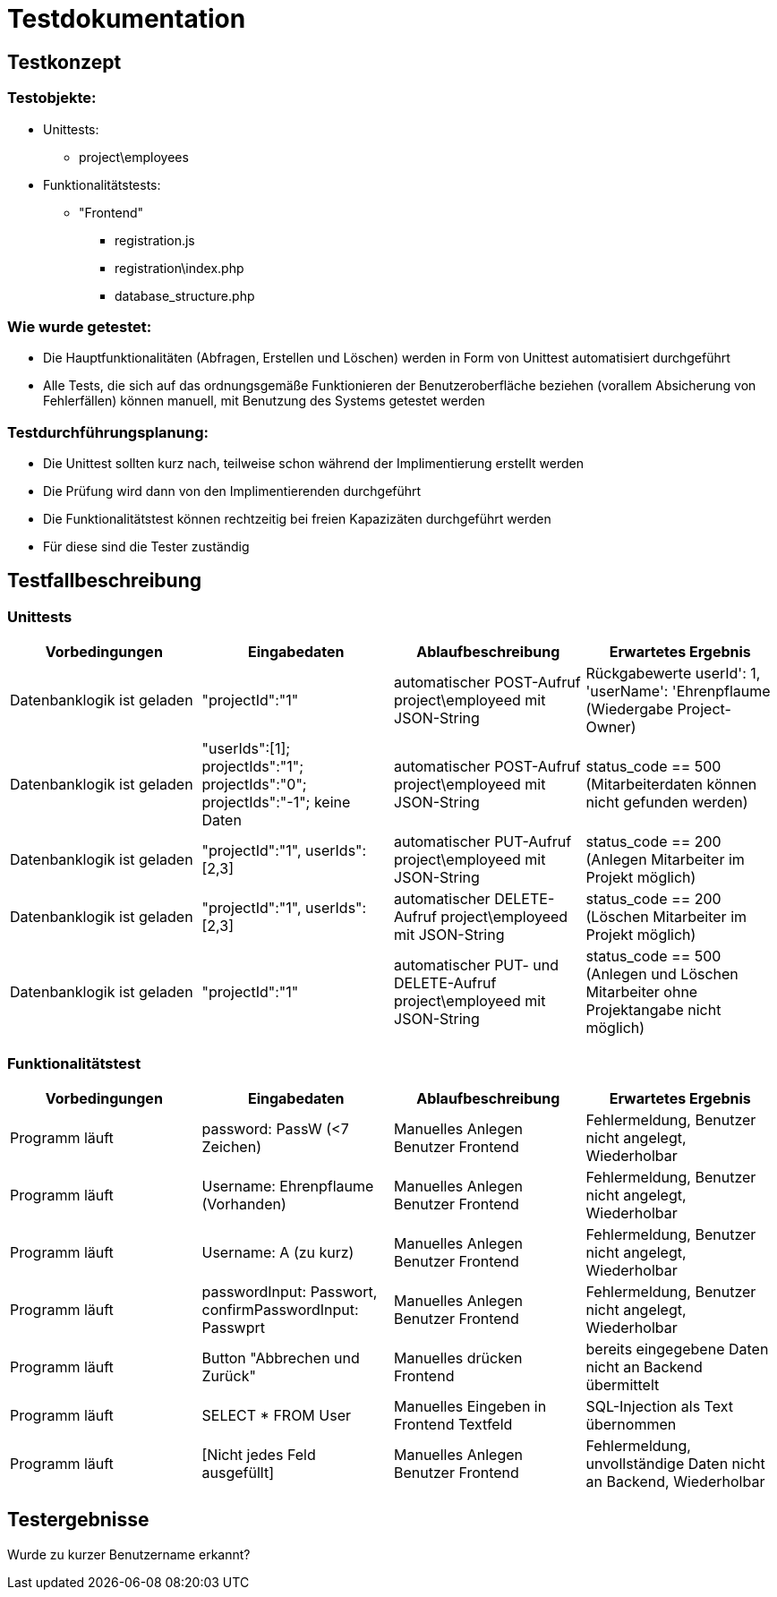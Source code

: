 = Testdokumentation

== Testkonzept
=== Testobjekte:
* Unittests: 
** project\employees
* Funktionalitätstests:
** "Frontend"
*** registration.js
*** registration\index.php
*** database_structure.php

=== Wie wurde getestet:
* Die Hauptfunktionalitäten (Abfragen, Erstellen und Löschen) werden in Form von Unittest automatisiert durchgeführt
* Alle Tests, die sich auf das ordnungsgemäße Funktionieren der Benutzeroberfläche beziehen (vorallem Absicherung von Fehlerfällen) können manuell, mit Benutzung des Systems getestet werden

=== Testdurchführungsplanung:
* Die Unittest sollten kurz nach, teilweise schon während der Implimentierung erstellt werden
* Die Prüfung wird dann von den Implimentierenden durchgeführt
* Die Funktionalitätstest können rechtzeitig bei freien Kapazizäten durchgeführt werden
* Für diese sind die Tester zuständig

== Testfallbeschreibung
=== Unittests

|===
| Vorbedingungen | Eingabedaten | Ablaufbeschreibung | Erwartetes Ergebnis

| Datenbanklogik ist geladen | "projectId":"1" | automatischer POST-Aufruf project\employeed mit JSON-String | Rückgabewerte userId': 1, 'userName': 'Ehrenpflaume (Wiedergabe Project-Owner)
| Datenbanklogik ist geladen | "userIds":[1]; projectIds":"1"; projectIds":"0"; projectIds":"-1"; keine Daten | automatischer POST-Aufruf project\employeed mit JSON-String | status_code == 500 (Mitarbeiterdaten können nicht gefunden werden)
| Datenbanklogik ist geladen | "projectId":"1", userIds":[2,3] | automatischer PUT-Aufruf project\employeed mit JSON-String | status_code == 200 (Anlegen Mitarbeiter im Projekt möglich)
| Datenbanklogik ist geladen | "projectId":"1", userIds":[2,3] | automatischer DELETE-Aufruf project\employeed mit JSON-String | status_code == 200 (Löschen Mitarbeiter im Projekt möglich)
| Datenbanklogik ist geladen | "projectId":"1" | automatischer PUT- und DELETE-Aufruf project\employeed mit JSON-String | status_code == 500 (Anlegen und Löschen Mitarbeiter ohne Projektangabe nicht möglich) 

|===

=== Funktionalitätstest
|===
| Vorbedingungen | Eingabedaten | Ablaufbeschreibung | Erwartetes Ergebnis

| Programm läuft | password: PassW (<7 Zeichen) | Manuelles Anlegen Benutzer Frontend | Fehlermeldung, Benutzer nicht angelegt, Wiederholbar
| Programm läuft | Username: Ehrenpflaume (Vorhanden) | Manuelles Anlegen Benutzer Frontend | Fehlermeldung, Benutzer nicht angelegt, Wiederholbar
| Programm läuft | Username: A (zu kurz) | Manuelles Anlegen Benutzer Frontend | Fehlermeldung, Benutzer nicht angelegt, Wiederholbar
| Programm läuft | passwordInput: Passwort, confirmPasswordInput: Passwprt | Manuelles Anlegen Benutzer Frontend | Fehlermeldung, Benutzer nicht angelegt, Wiederholbar
| Programm läuft | Button "Abbrechen und Zurück" | Manuelles drücken Frontend | bereits eingegebene Daten nicht an  Backend übermittelt
| Programm läuft | SELECT * FROM User | Manuelles Eingeben in Frontend Textfeld | SQL-Injection als Text übernommen
| Programm läuft | [Nicht jedes Feld ausgefüllt] | Manuelles Anlegen Benutzer Frontend | Fehlermeldung, unvollständige Daten nicht an Backend, Wiederholbar

|===

== Testergebnisse

Wurde zu kurzer Benutzername erkannt?